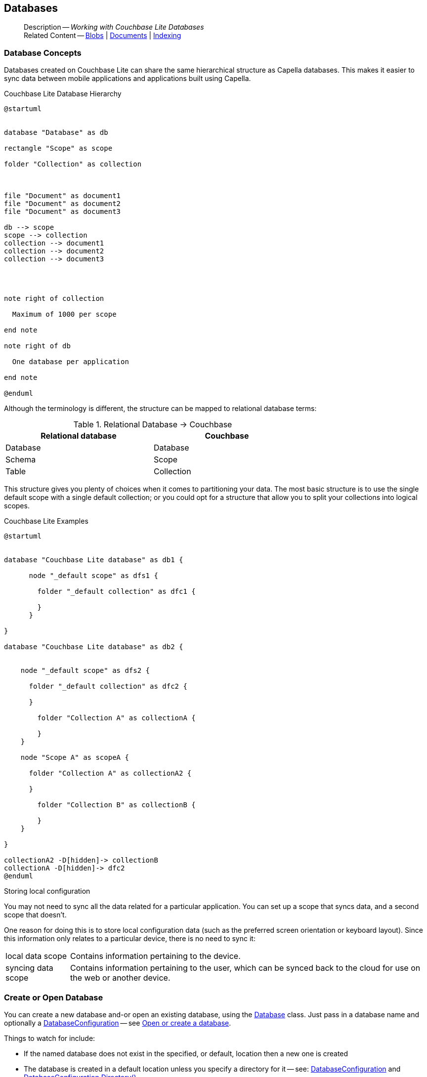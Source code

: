:docname: database
:page-module: csharp
:page-relative-src-path: database.adoc
:page-origin-url: https://github.com/couchbase/docs-couchbase-lite.git
:page-origin-start-path:
:page-origin-refname: antora-assembler-simplification
:page-origin-reftype: branch
:page-origin-refhash: (worktree)
[#csharp:database:::]
== Databases
:page-aliases: learn/csharp-database.adoc
:page-role:
:description: Working with Couchbase Lite Databases



// BEGIN -- inclusion -- {module-partials}_define_module_attributes.adoc
//  Usage:  Here we define module specific attributes. It is invoked during the compilation of a page,
//          making all attributes available for use on the page.
//  UsedBy: ROOT:partial$_std_cbl_hdr.adoc

// BEGIN::module page attributes
// :source-language: Java

// :snippet-p2psync-ws: {snippets-p2psync-ws--csharp}
// SET full maintenance version number

// VECTOR SEARCH attributes

// END::module page attributes


// BEGIN - Set attributes pointing to API references for this module


// Supporting Data Type Classes

// COLLECTION CLASSES


// DATABASE CLASSES



//Database.SAVE



//Database.DELETE


// deprecated 2.8
//
// :url-api-method-database-compact: https://docs.couchbase.com/mobile/{major}.{minor}.{maintenance-net}{empty}/couchbase-lite-net/api/Couchbase.Lite.Database.html#Couchbase_Lite_Database_Compact[Database.Compact()]





// links for documents pages

// :url-api-class-dictionary: https://docs.couchbase.com/mobile/{major}.{minor}.{maintenance-net}{empty}/couchbase-lite-net/api/Couchbase.Lite.DictionaryObject.html[property accessors]



// QUERY RELATED CLASSES and METHODS

// Result Classes and Methods






// Query class and methods

// Expression class and methods
// :url-api-method-expression-like: https://docs.couchbase.com/mobile/{major}.{minor}.{maintenance-net}{empty}/couchbase-lite-net/api/Couchbase.Lite.Query.IExpression.html#Couchbase_Lite_Query_IExpression_Like_Couchbase_Lite_Query_IExpression_

// ArrayFunction class and methods


// Function class and methods
//

// Where class and methods
//

// orderby class and methods
//

// GroupBy class and methods
//





// PEER-TO-PEER CLASSES

// URLENDPOINT CLASSES




// :url-api-references-tlsidentity-property: https://docs.couchbase.com/mobile/{major}.{minor}.{maintenance-net}{empty}/couchbase-lite-net/api/Couchbase.Lite.P2P.TLSIdentity.html#Couchbase_Lite_P2P_TLSIdentity_







// https://ibsoln.github.io/betasites/api/mobile/2.8.0/couchbase-lite-csharp/com/couchbase/lite/URLEndpointListenerConfiguration.html#setPort-int-




// :url-api-references-urlendpointconfiguration-initcfg: https://docs.couchbase.com/mobile/{major}.{minor}.{maintenance-net}{empty}/couchbase-lite-net/api/Couchbase.Lite.P2P.URLEndpointListenerConfiguration.html#Couchbase_Lite_P2P_URLEndpointListenerConfiguration_initWithConfig::[-initWithConfig:]
// :url-api-references-urlendpointconfiguration-init: https://docs.couchbase.com/mobile/{major}.{minor}.{maintenance-net}{empty}/couchbase-lite-net/api/Couchbase.Lite.P2P.URLEndpointListenerConfiguration.html#Couchbase_Lite_P2P_URLEndpointListenerConfiguration_init:[-init:]




// diag: Env+Module csharp


// AUTHENTICATORS




// REPLICATOR API CLASSES



// :url-api-references-replicator-abs: https://docs.couchbase.com/mobile/{major}.{minor}.{maintenance-net}{empty}/couchbase-lite-net/api/Couchbase.Lite.Sync.AbstractReplicator.html
// :url-api-class-replicator-abs: {url-api-references-replicator-abs}[AbstractReplicator]
// :url-api-properties-replicator-abs: {url-api-references-replicator-abs}#









//:url-api-property-replicator-status-activity: https://docs.couchbase.com/mobile/{major}.{minor}.{maintenance-net}{empty}/couchbase-lite-net/api/Couchbase.Lite.Sync.Replicator.html#s:18CouchbaseLitecsharp10ReplicatorC13ActivityLevelO


// REPLICATORSTATUS


// ReplicatorConfiguration API





// :url-api-prop-replicator-config-auth-get: https://docs.couchbase.com/mobile/{major}.{minor}.{maintenance-net}{empty}/couchbase-lite-net/api/Couchbase.Lite.Sync.ReplicatorConfiguration.html#Couchbase_Lite_Sync_ReplicatorConfiguration_getAuthenticator--[getAuthenticator]



// Begin Replicator Retry Config
// End Replicator Retry Config




// replaced
// replaced

// :url-api-enum-replicator-config-ServerCertificateVerificationMode: https://docs.couchbase.com/mobile/{major}.{minor}.{maintenance-net}{empty}/couchbase-lite-net/api/Couchbase.Lite.Sync.ReplicatorConfiguration.html{Enums/ServerCertificateVerificationMode.html[serverCertificateVerificationMode enum]
// // replaces ^^
// :url-api-prop-replicator-config-AcceptOnlySelfSignedServerCertificate: https://docs.couchbase.com/mobile/{major}.{minor}.{maintenance-net}{empty}/couchbase-lite-net/api/Couchbase.Lite.Sync.ReplicatorConfiguration.html#Couchbase_Lite_Sync_ReplicatorConfiguration_setAcceptOnlySelfSignedServerCertificate-boolean-[setAcceptOnlySelfSignedServerCertificate]





// Meta API




// BEGIN Logs and logging references








// END  Logs and logging references

// End -- API References attributes

// END - Set attributes pointing to API references for this module

// END -- inclusion -- csharp:partial$_define_module_attributes.adoc

// BEGIN::module page attributes
//:source-language: csharp
// :snippet-p2psync-ws: {snippets-p2psync-ws--csharp}

// END::Local page attributes

// BEGIN -- page-inclusion -- common-database.adoc
// Applies to all platforms with some platform-specific differences


// include::ROOT:partial$_set-platform.adoc[]

[abstract]
--
Description -- _{description}_ +
Related Content -- xref:csharp:blob.adoc[Blobs] | xref:csharp:document.adoc[Documents] | xref:csharp:indexing.adoc[Indexing]
--


[discrete#csharp:database:::database-concepts]
=== Database Concepts

Databases created on Couchbase Lite can share the same hierarchical structure as Capella databases.
This makes it easier to sync data between mobile applications and applications built using Capella.

.Couchbase Lite Database Hierarchy
[plantuml]
----
@startuml


database "Database" as db

rectangle "Scope" as scope

folder "Collection" as collection



file "Document" as document1
file "Document" as document2
file "Document" as document3

db --> scope
scope --> collection
collection --> document1
collection --> document2
collection --> document3




note right of collection

  Maximum of 1000 per scope

end note

note right of db

  One database per application

end note

@enduml
----

Although the terminology is different, the structure can be mapped to relational database terms:


.Relational Database -> Couchbase
[width=70%,grid=none]
|===
|Relational database |Couchbase

|Database
|Database

|Schema
|Scope

|Table
|Collection
|===

This structure gives you plenty of choices when it comes to partitioning your data.
The most basic structure is to use the single default scope with a single default collection; or you could opt for a structure that allow you to split your collections into logical scopes.

[#cbl-database-structure]
.Couchbase Lite Examples

[plantuml]
----
@startuml


database "Couchbase Lite database" as db1 {

      node "_default scope" as dfs1 {

        folder "_default collection" as dfc1 {

        }
      }

}

database "Couchbase Lite database" as db2 {


    node "_default scope" as dfs2 {

      folder "_default collection" as dfc2 {

      }

        folder "Collection A" as collectionA {

        }
    }

    node "Scope A" as scopeA {

      folder "Collection A" as collectionA2 {

      }

        folder "Collection B" as collectionB {

        }
    }

}

collectionA2 -D[hidden]-> collectionB
collectionA -D[hidden]-> dfc2
@enduml
----


.Storing local configuration
****
You may not need to sync all the data related for a particular application. You can set up a scope that syncs data, and a second scope that doesn't.

One reason for doing this is to store local configuration data (such as the preferred screen orientation or keyboard layout). Since this information only relates to a particular device, there is no need to sync it:

[horizontal]
local data scope:: Contains information pertaining to the device.

syncing data scope:: Contains information pertaining to the user, which can be synced back to the cloud for use on the web or another device.

****

// BEGIN: Conditional Block -- applies to Android and JVM Java
// END: Conditional Block -- applies to Android and JVM Java

[discrete#csharp:database:::open-db]
=== Create or Open Database


You can create a new database and-or open an existing database, using the https://docs.couchbase.com/mobile/{major}.{minor}.{maintenance-net}{empty}/couchbase-lite-net/api/Couchbase.Lite.Database.html[Database] class.
Just pass in a database name and optionally a https://docs.couchbase.com/mobile/{major}.{minor}.{maintenance-net}{empty}/couchbase-lite-net/api/Couchbase.Lite.DatabaseConfiguration.html[DatabaseConfiguration] -- see <<csharp:database:::ex-dbopen>>.

Things to watch for include:

* If the named database does not exist in the specified, or default, location then a new one is created
* The database is created in a default location unless you  specify a directory for it -- see: https://docs.couchbase.com/mobile/{major}.{minor}.{maintenance-net}{empty}/couchbase-lite-net/api/Couchbase.Lite.DatabaseConfiguration.html[DatabaseConfiguration] and https://docs.couchbase.com/mobile/{major}.{minor}.{maintenance-net}{empty}/couchbase-lite-net/api/Couchbase.Lite.DatabaseConfiguration.html#Couchbase_Lite_DatabaseConfiguration_directory[DatabaseConfiguration.Directory()]
+
--

Typically, the default location for C#.Net is
.
a platform-dependant location:


* .NET Console: `Path.Combine(AppContext.BaseDirectory, "CouchbaseLite")` (unless the app context is altered [e.g. by XUnit], this will be the same directory as the output binary)
* WinUI: `Windows.Storage.ApplicationData.Current.LocalFolder.Path` (Inside the installed app sandbox.
Note that this sandbox gets deleted sometimes when debugging from inside Visual Studio when the app is shutdown)
* iOS: In a folder named CouchbaseLite inside of `ApplicationSupportDirectory` (this can be retrieved more easily from the simulator using the https://simpholders.com/3/[SimPholders] utility)
* Android: Using the `Context` passed in the `Activate()` method, `Context.FilesDir.AbsolutePath` (database can be retrieved using adb)


See also <<csharp:database:::lbl-find-db-loc>>.
--

[#ex-dbopen]
.Open or create a database
// BEGIN inclusion -- block -- block_tabbed_code_example.adoc
//
//  Allows for abstraction of the showing of snippet examples
//  which makes displaying tabbed snippets for platforms with
//  more than one native language to show -- Android (Kotlin and Java)
//
// Surrounds code in Example block
//
//  PARAMETERS:
//    param-tags comma-separated list of tags to include/exclude
//    param-leader text for opening para of an example block
//
//  USE:
//    :param_tags: query-access-json
//    include::partial$block_show_snippet.adoc[]
//    :param_tags!:
//

[#csharp:database:::ex-dbopen]
====


// Show Main Snippet
[source, C#]
----
include ::csharp:example$code_snippets/Program.cs[tags="new-database", indent=0]
var database = new Database("my-database");
----




// close example block

====

// Tidy-up atttibutes created
// END -- block_show_snippet.doc
// <.> Here we are specifying the database directory path.

[discrete#csharp:database:::close-database]
=== Close Database

You are advised to incorporate the closing of all open databases into your application workflow.

To close a database, use https://docs.couchbase.com/mobile/{major}.{minor}.{maintenance-net}{empty}/couchbase-lite-net/api/Couchbase.Lite.Database.html#Couchbase_Lite_Database_Close[Database.Close()] -- see: <<csharp:database:::ex-dbclose>>.
This also closes
footnote:fn28[Commencing with Release 2.8]
active replications, listeners and-or live queries connected to the database.

NOTE: Closing a database soon after starting a replication involving it can cause an exception as the asynchronous `replicator (start)` may not yet be `connected`.

.Safely Closing a Database pre 2.8
TIP: Before closing, check that any attached listeners (query/replication/change) indicate they are at least at `connected` status before closing -- see for example: xref:csharp:replication.adoc#lbl-repl-mon[Monitor Status].

.Close a Database
[#ex-dbclose]
// BEGIN inclusion -- block -- block_tabbed_code_example.adoc
//
//  Allows for abstraction of the showing of snippet examples
//  which makes displaying tabbed snippets for platforms with
//  more than one native language to show -- Android (Kotlin and Java)
//
// Surrounds code in Example block
//
//  PARAMETERS:
//    param-tags comma-separated list of tags to include/exclude
//    param-leader text for opening para of an example block
//
//  USE:
//    :param_tags: query-access-json
//    include::partial$block_show_snippet.adoc[]
//    :param_tags!:
//

[#csharp:database:::ex-dbclose]
====


// Show Main Snippet
[source, C#]
----
include ::csharp:example$code_snippets/Program.cs[tags="close-database", indent=0]
database.Close();
----




// close example block

====

// Tidy-up atttibutes created
// END -- block_show_snippet.doc

[discrete#csharp:database:::database-full-sync]
=== Database Full Sync

Database Full Sync will prevent the loss of transactional data due to an unexpected system crash or loss of power.
This feature is not enabled by default and must be manually set in your database configuration.


CAUTION: Database Full Sync is a safe method to prevent data loss but will incur a significant degredation of performance.

.Enable Database Full Sync
[#ex-dbfullsync]
// BEGIN inclusion -- block -- block_tabbed_code_example.adoc
//
//  Allows for abstraction of the showing of snippet examples
//  which makes displaying tabbed snippets for platforms with
//  more than one native language to show -- Android (Kotlin and Java)
//
// Surrounds code in Example block
//
//  PARAMETERS:
//    param-tags comma-separated list of tags to include/exclude
//    param-leader text for opening para of an example block
//
//  USE:
//    :param_tags: query-access-json
//    include::partial$block_show_snippet.adoc[]
//    :param_tags!:
//

[#csharp:database:::ex-dbfullsync]
====


// Show Main Snippet
[source, C#]
----
include ::csharp:example$code_snippets/Program.cs[tags="database-fullsync", indent=0]
// this enables fullsync
config.FullSync = true;
----




// close example block

====

// Tidy-up atttibutes created
// END -- block_show_snippet.doc

NOTE: It is not possible to change the configuration of a Database after instantiating the Database with the configuration by updating its `DatabaseConfiguration` property.

[discrete#csharp:database:::database-encryption]
=== Database Encryption



IMPORTANT: This is an https://www.couchbase.com/products/editions[Enterprise Edition] feature.


_Couchbase Lite on C#.Net_ includes the ability to encrypt Couchbase Lite databases.
This allows mobile applications to secure the data at rest, when it is being stored on the device.
The algorithm used to encrypt the database is 256-bit AES.

[discrete#csharp:database:::enabling]
==== Enabling
To enable encryption, use https://docs.couchbase.com/mobile/{major}.{minor}.{maintenance-net}{empty}/couchbase-lite-net/api/Couchbase.Lite.DatabaseConfiguration.html#Couchbase_Lite_DatabaseConfiguration_EncryptionKey[DatabaseConfiguration.EncryptionKey()] to set the encryption key of your choice.
Provide this encryption key every time the database is opened -- see <<csharp:database:::ex-sdb-encrypt>>.

.Configure Database Encryption
[#ex-sdb-encrypt]
// BEGIN inclusion -- block -- block_tabbed_code_example.adoc
//
//  Allows for abstraction of the showing of snippet examples
//  which makes displaying tabbed snippets for platforms with
//  more than one native language to show -- Android (Kotlin and Java)
//
// Surrounds code in Example block
//
//  PARAMETERS:
//    param-tags comma-separated list of tags to include/exclude
//    param-leader text for opening para of an example block
//
//  USE:
//    :param_tags: query-access-json
//    include::partial$block_show_snippet.adoc[]
//    :param_tags!:
//

[#csharp:database:::ex-sdb-encrypt]
====


// Show Main Snippet
[source, C#]
----
include ::csharp:example$code_snippets/Program.cs[tags="database-encryption", indent=0]
// Create a new, or open an existing database with encryption enabled
var config = new DatabaseConfiguration
{
    // Or, derive a key yourself and pass a byte array of the proper size
    EncryptionKey = new EncryptionKey("password")
};

using var database = new Database("seekrit", config);

// Change the encryption key (or add encryption if the DB is unencrypted)
database.ChangeEncryptionKey(new EncryptionKey("betterpassw0rd"));

// Remove encryption
database.ChangeEncryptionKey(null);
----




// close example block

====

// Tidy-up atttibutes created
// END -- block_show_snippet.doc

[discrete#csharp:database:::persisting]
==== Persisting
Couchbase Lite does not persist the key.
It is the application's responsibility to manage the key and store it in a platform-specific secure store such Android's
https://developer.android.com/training/articles/keystore[Keystore].

[discrete#csharp:database:::opening]
==== Opening
An encrypted database can only be opened with the same platform that was used to encrypt it in the first place.
So a database encrypted using the C#.Net SDK, and then exported, is readable only by the C#.Net SDK.

[discrete#csharp:database:::changing]
==== Changing
To change an existing encryption key, open the database using its existing encryption-key and use https://docs.couchbase.com/mobile/{major}.{minor}.{maintenance-net}{empty}/couchbase-lite-net/api/Couchbase.Lite.Database.html#Couchbase_Lite_Database_ChangeEncryptionKey_Couchbase_Lite_EncryptionKey_[Database.ChangeEncryptionKey()]
to set the required new encryption-key value.


[discrete#csharp:database:::removing]
==== Removing
To remove encryption, open the database using its existing encryption-key and use
https://docs.couchbase.com/mobile/{major}.{minor}.{maintenance-net}{empty}/couchbase-lite-net/api/Couchbase.Lite.Database.html#Couchbase_Lite_Database_ChangeEncryptionKey_Couchbase_Lite_EncryptionKey_[Database.ChangeEncryptionKey()]
with a null value as the encryption key.

[discrete#csharp:database:::upgrading]
==== Upgrading
To upgrade an encrypted database see: xref:csharp:dep-upgrade.adoc#lbl-db-upgrades[Upgrade 1.x databases]


[discrete#csharp:database:::lbl-find-db-loc]
=== Finding a Database File



Where a database goes by default depends on the platform it is running on.
Here are the defaults for each platform:

// tag::list-only[]

* .NET Console: `Path.Combine(AppContext.BaseDirectory, "CouchbaseLite")` (unless the app context is altered [e.g. by XUnit], this will be the same directory as the output binary)
* WinUI: `Windows.Storage.ApplicationData.Current.LocalFolder.Path` (Inside the installed app sandbox.
Note that this sandbox gets deleted sometimes when debugging from inside Visual Studio when the app is shutdown)
* iOS: In a folder named CouchbaseLite inside of `ApplicationSupportDirectory` (this can be retrieved more easily from the simulator using the https://simpholders.com/3/[SimPholders] utility)
* Android: Using the `Context` passed in the `Activate()` method, `Context.FilesDir.AbsolutePath` (database can be retrieved using adb)

// end::list-only[]


[discrete#csharp:database:::lbl-db-util]
=== Database Maintenance

From time to time it may be necessary to perform certain maintenance activities on your database, for example to
compact the database file, removing unused documents and blobs no longer referenced by any documents.

Couchbase Lite's API provides the https://docs.couchbase.com/mobile/{major}.{minor}.{maintenance-net}{empty}/couchbase-lite-net/api/Couchbase.Lite.Database.html#Couchbase_Lite_Database_PerformMaintenance-com.couchbase.lite.MaintenanceType-[Database.PerformMaintenance()] method.
The available maintenance operations, including `compact` are as shown in the enum https://docs.couchbase.com/mobile/{major}.{minor}.{maintenance-net}{empty}/couchbase-lite-net/api/Couchbase.Lite.MaintenanceType.html[MaintenanceType] to accomplish this.

This is a resource intensive operation and is not performed automatically.
It should be run on-demand using the API.
If in doubt, consult Couchbase support.


[discrete#csharp:database:::cli-tool]
=== Command Line Tool

// tag::cli-tool[]
`cblite` is a command-line tool for inspecting and querying Couchbase Lite databases.

You can download and build it from the couchbaselabs https://github.com/couchbaselabs/couchbase-mobile-tools/blob/master/README.cblite.md[GitHub repository].
Note that the `cblite` tool is not supported by the https://www.couchbase.com/support-policy[Couchbase Support Policy].

// end::cli-tool[]

[discrete#csharp:database:::troubleshooting]
=== Troubleshooting
You should use console logs as your first source of diagnostic information.
If the information in the default logging level is insufficient you can focus it on database errors and generate more verbose messages -- see: <<csharp:database:::ex-logdb>>.

For more on using Couchbase logs -- see: xref:csharp:troubleshooting-logs.adoc[Using Logs].

[#ex-logdb]
.Increase Level of Database Log Messages
// BEGIN inclusion -- block -- block_tabbed_code_example.adoc
//
//  Allows for abstraction of the showing of snippet examples
//  which makes displaying tabbed snippets for platforms with
//  more than one native language to show -- Android (Kotlin and Java)
//
// Surrounds code in Example block
//
//  PARAMETERS:
//    param-tags comma-separated list of tags to include/exclude
//    param-leader text for opening para of an example block
//
//  USE:
//    :param_tags: query-access-json
//    include::partial$block_show_snippet.adoc[]
//    :param_tags!:
//

[#csharp:database:::ex-logdb]
====


// Show Main Snippet
[source, C#]
----
include ::csharp:example$code_snippets/Program.cs[tags="console-logging-db", indent=0]
Database.Log.Console.Domains = LogDomain.Database;
----




// close example block

====

// Tidy-up atttibutes created
// END -- block_show_snippet.doc

// DO NOT DELETE
// Include standard

// :param-add3-title: {empty}
// :param-reference: reference-p2psync


[discrete#csharp:database:::related-content]
=== Related Content
++++
<div class="card-row three-column-row">
++++

[.column]
==== {empty}
.How to . . .
* xref:csharp:gs-prereqs.adoc[Prerequisites]
* xref:csharp:gs-install.adoc[Install]
* xref:csharp:gs-build.adoc[Build and Run]


.

[discrete.colum#csharp:database:::-2n]
==== {empty}
.Learn more . . .
* xref:csharp:database.adoc[Databases]
* xref:csharp:document.adoc[Documents]
* xref:csharp:blob.adoc[Blobs]
* xref:csharp:replication.adoc[Remote Sync Gateway]
* xref:csharp:conflict.adoc[Handling Data Conflicts]

.


[.column]
// [.content]
[discrete#csharp:database:::-3]
==== {empty}
.Dive Deeper . . .
//* Community
https://forums.couchbase.com/c/mobile/14[Mobile Forum] |
https://blog.couchbase.com/[Blog] |
https://docs.couchbase.com/tutorials/[Tutorials]


.



++++
</div>
++++
// [.pane__frames.cols-3]
// == Related Content

// .How-to ...

// * xref:csharp:p2psync-custom.adoc[Integrate Custom Listener]
// * xref:csharp:p2psync-websocket.adoc[Peer-to-Peer]

// .Learn more ...

// * include how-to links as relevant,
// * include how-to links as relevant,

// .Dive Deeper ...

// * Reference content
// ** https://docs.couchbase.com/mobile/{major}.{minor}.{maintenance-net}{empty}/couchbase-lite-net[API References]
// // +
// include::shared-mobile::partial$block-related-content-menulinks.adoc[tags=community]

// DO NOT DELETE

// DO NOT DELETE
// include::ROOT:partial$_unset-platform.adoc[]
// DO NOT DELETE
// END: inclusion-page - common-database.adoc[]


